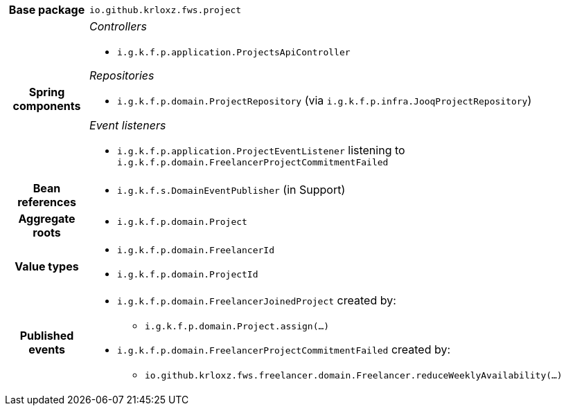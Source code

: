 [%autowidth.stretch, cols="h,a"]
|===
|Base package
|`io.github.krloxz.fws.project`
|Spring components
|_Controllers_

* `i.g.k.f.p.application.ProjectsApiController`

_Repositories_

* `i.g.k.f.p.domain.ProjectRepository` (via `i.g.k.f.p.infra.JooqProjectRepository`)

_Event listeners_

* `i.g.k.f.p.application.ProjectEventListener` listening to `i.g.k.f.p.domain.FreelancerProjectCommitmentFailed`
|Bean references
|* `i.g.k.f.s.DomainEventPublisher` (in Support)
|Aggregate roots
|* `i.g.k.f.p.domain.Project`
|Value types
|* `i.g.k.f.p.domain.FreelancerId`
* `i.g.k.f.p.domain.ProjectId`
|Published events
|* `i.g.k.f.p.domain.FreelancerJoinedProject` created by:
** `i.g.k.f.p.domain.Project.assign(…)`
* `i.g.k.f.p.domain.FreelancerProjectCommitmentFailed` created by:
** `io.github.krloxz.fws.freelancer.domain.Freelancer.reduceWeeklyAvailability(…)`

|===
